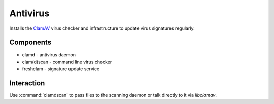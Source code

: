 .. _antivirus_nixos:

Antivirus
=========

Installs the `ClamAV`_ virus checker and infrastructure to update virus
signatures regularly.

.. _ClamAV: http://www.clamav.net

Components
----------

* clamd - antivirus daemon
* clam(d)scan - command line virus checker
* freshclam - signature update service

Interaction
-----------

Use :command:`clamdscan` to pass files to the scanning daemon or talk directly
to it via `libclamav`.

.. vim: set spell spelllang=en:
